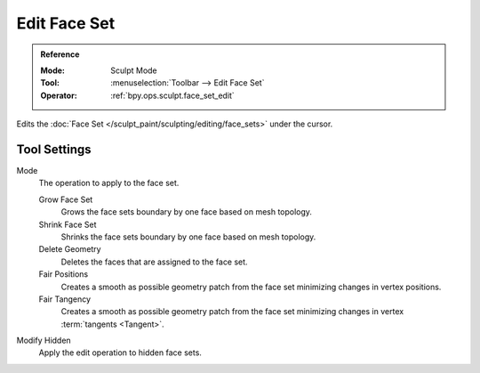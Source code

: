 
*************
Edit Face Set
*************

.. admonition:: Reference
   :class: refbox

   :Mode:      Sculpt Mode
   :Tool:      :menuselection:`Toolbar --> Edit Face Set`
   :Operator:  :ref:`bpy.ops.sculpt.face_set_edit`

Edits the :doc:`Face Set </sculpt_paint/sculpting/editing/face_sets>` under the cursor.


Tool Settings
=============

Mode
   The operation to apply to the face set.

   Grow Face Set
      Grows the face sets boundary by one face based on mesh topology.
   Shrink Face Set
      Shrinks the face sets boundary by one face based on mesh topology.
   Delete Geometry
      Deletes the faces that are assigned to the face set.
   Fair Positions
      Creates a smooth as possible geometry patch from the face set minimizing changes in vertex positions.
   Fair Tangency
      Creates a smooth as possible geometry patch from the face set
      minimizing changes in vertex :term:`tangents <Tangent>`.

Modify Hidden
   Apply the edit operation to hidden face sets.
